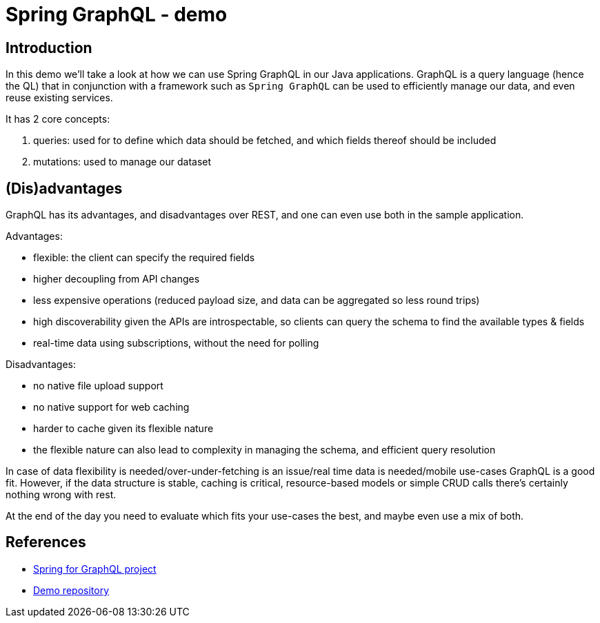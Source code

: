 = Spring GraphQL - demo
:toc:
:toc-placement:
:toclevels: 3
:icons: font

== Introduction

In this demo we'll take a look at how we can use Spring GraphQL in our Java applications.
GraphQL is a query language (hence the QL) that in conjunction with a framework such as `Spring GraphQL` can be used to efficiently manage our data, and even reuse existing services.

It has 2 core concepts:

. queries: used for to define which data should be fetched, and which fields thereof should be included
. mutations: used to manage our dataset

== (Dis)advantages

GraphQL has its advantages, and disadvantages over REST, and one can even use both in the sample application.

Advantages:

* flexible: the client can specify the required fields
* higher decoupling from API changes
* less expensive operations (reduced payload size, and data can be aggregated so less round trips)
* high discoverability given the APIs are introspectable, so clients can query the schema to find the available types & fields
* real-time data using subscriptions, without the need for polling

Disadvantages:

* no native file upload support
* no native support for web caching
* harder to cache given its flexible nature
* the flexible nature can also lead to complexity in managing the schema, and efficient query resolution

In case of data flexibility is needed/over-under-fetching is an issue/real time data is needed/mobile use-cases GraphQL is a good fit.
However, if the data structure is stable, caching is critical, resource-based models or simple CRUD calls there's certainly nothing wrong with rest.

At the end of the day you need to evaluate which fits your use-cases the best, and maybe even use a mix of both.

== References

* https://spring.io/projects/spring-graphql[Spring for GraphQL project]
* https://github.com/SimonVerhoeven/spring-graphql-demo[Demo repository]